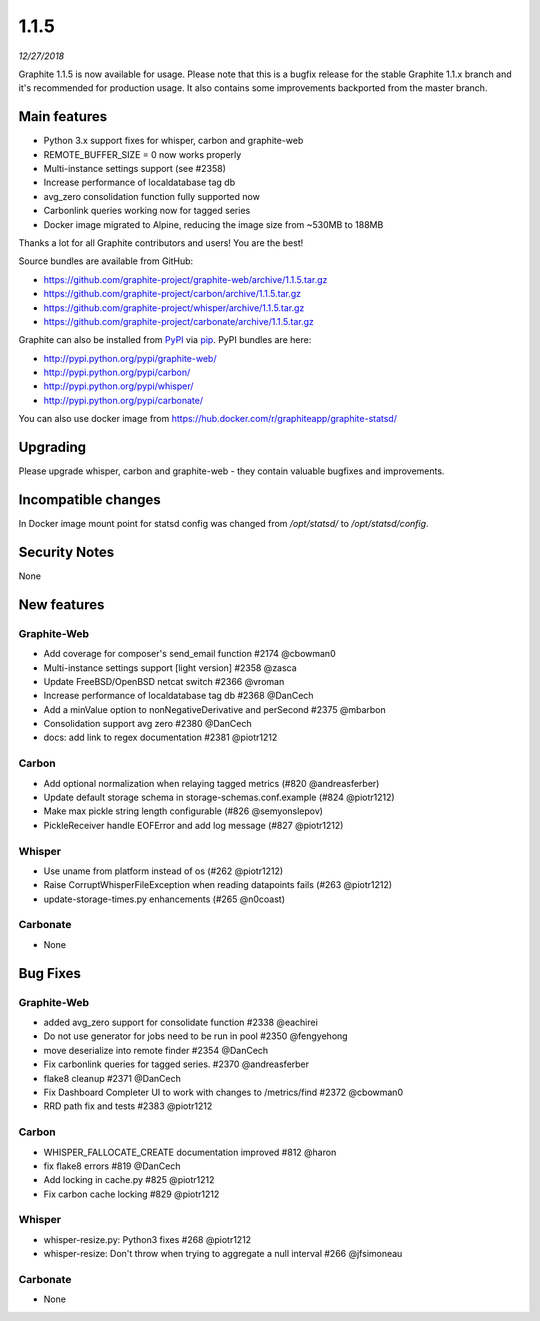 .. _1-1-5:

1.1.5
===========================
*12/27/2018*

Graphite 1.1.5 is now available for usage. Please note that this is a bugfix release for the stable Graphite 1.1.x branch and it's recommended for production usage. It also contains some improvements backported from the master branch.

Main features
-------------
* Python 3.x support fixes for whisper, carbon and graphite-web
* REMOTE_BUFFER_SIZE = 0 now works properly
* Multi-instance settings support (see #2358)
* Increase performance of localdatabase tag db
* avg_zero consolidation function fully supported now
* Carbonlink queries working now for tagged series
* Docker image migrated to Alpine, reducing the image size from ~530MB to 188MB

Thanks a lot for all Graphite contributors and users! You are the best!

Source bundles are available from GitHub:

* https://github.com/graphite-project/graphite-web/archive/1.1.5.tar.gz
* https://github.com/graphite-project/carbon/archive/1.1.5.tar.gz
* https://github.com/graphite-project/whisper/archive/1.1.5.tar.gz
* https://github.com/graphite-project/carbonate/archive/1.1.5.tar.gz

Graphite can also be installed from `PyPI <http://pypi.python.org/>`_ via
`pip <http://www.pip-installer.org/en/latest/index.html>`_. PyPI bundles are here:

* http://pypi.python.org/pypi/graphite-web/
* http://pypi.python.org/pypi/carbon/
* http://pypi.python.org/pypi/whisper/
* http://pypi.python.org/pypi/carbonate/

You can also use docker image from https://hub.docker.com/r/graphiteapp/graphite-statsd/

Upgrading
---------
Please upgrade whisper, carbon and graphite-web - they contain valuable bugfixes and improvements.

Incompatible changes
--------------------
In Docker image mount point for statsd config was changed from `/opt/statsd/` to `/opt/statsd/config`.

Security Notes
--------------
None

New features
------------

Graphite-Web
^^^^^^^^^^^^
* Add coverage for composer's send_email function #2174 @cbowman0
* Multi-instance settings support [light version] #2358 @zasca
* Update FreeBSD/OpenBSD netcat switch #2366 @vroman
* Increase performance of localdatabase tag db #2368 @DanCech
* Add a minValue option to nonNegativeDerivative and perSecond #2375 @mbarbon
* Consolidation support avg zero #2380 @DanCech
* docs: add link to regex documentation #2381 @piotr1212

Carbon
^^^^^^
* Add optional normalization when relaying tagged metrics (#820 @andreasferber)
* Update default storage schema in storage-schemas.conf.example (#824 @piotr1212)
* Make max pickle string length configurable (#826 @semyonslepov)
* PickleReceiver handle EOFError and add log message (#827 @piotr1212)

Whisper
^^^^^^^
* Use uname from platform instead of os (#262 @piotr1212)
* Raise CorruptWhisperFileException when reading datapoints fails (#263 @piotr1212)
* update-storage-times.py enhancements (#265 @n0coast)

Carbonate
^^^^^^^^^
* None

Bug Fixes
---------

Graphite-Web
^^^^^^^^^^^^
* added avg_zero support for consolidate function #2338 @eachirei
* Do not use generator for jobs need to be run in pool #2350 @fengyehong
* move deserialize into remote finder #2354 @DanCech
* Fix carbonlink queries for tagged series. #2370 @andreasferber
* flake8 cleanup #2371 @DanCech
* Fix Dashboard Completer UI to work with changes to /metrics/find #2372 @cbowman0
* RRD path fix and tests #2383 @piotr1212

Carbon
^^^^^^
* WHISPER_FALLOCATE_CREATE documentation improved #812 @haron
* fix flake8 errors #819 @DanCech
* Add locking in cache.py #825 @piotr1212
* Fix carbon cache locking #829 @piotr1212

Whisper
^^^^^^^
* whisper-resize.py: Python3 fixes #268 @piotr1212
* whisper-resize: Don't throw when trying to aggregate a null interval #266 @jfsimoneau

Carbonate
^^^^^^^^^
* None